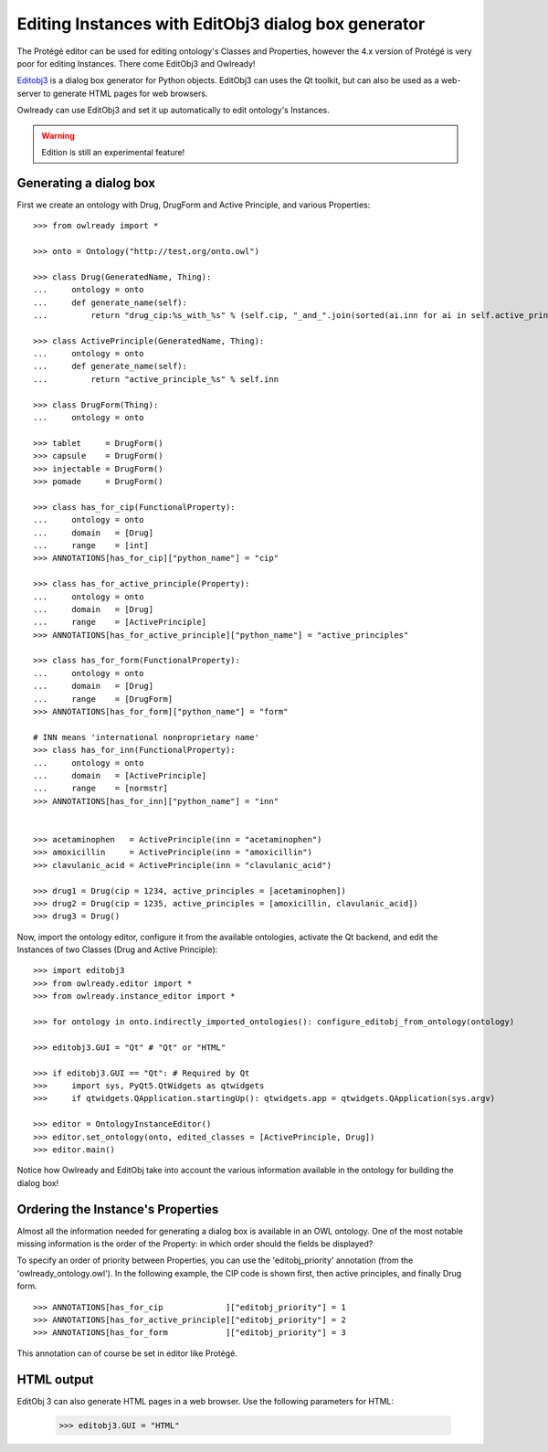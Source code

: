 Editing Instances with EditObj3 dialog box generator
=====================================================

The Protégé editor can be used for editing ontology's Classes and Properties, however the 4.x version
of Protégé is very poor for editing Instances. There come EditObj3 and Owlready!

`Editobj3 <https://bitbucket.org/jibalamy/editobj3>`_ is a dialog box generator for Python objects.
EditObj3 can uses the Qt toolkit, but can also be used as a web-server to generate HTML pages
for web browsers.

Owlready can use EditObj3 and set it up automatically to edit ontology's Instances.

.. warning::

   Edition is still an experimental feature!


Generating a dialog box
-----------------------

First we create an ontology with Drug, DrugForm and Active Principle, and various Properties:

::

   >>> from owlready import *

   >>> onto = Ontology("http://test.org/onto.owl")
   
   >>> class Drug(GeneratedName, Thing):
   ...     ontology = onto
   ...     def generate_name(self):
   ...         return "drug_cip:%s_with_%s" % (self.cip, "_and_".join(sorted(ai.inn for ai in self.active_principles)))
   
   >>> class ActivePrinciple(GeneratedName, Thing):
   ...     ontology = onto
   ...     def generate_name(self):
   ...         return "active_principle_%s" % self.inn

   >>> class DrugForm(Thing):
   ...     ontology = onto
   
   >>> tablet     = DrugForm()
   >>> capsule    = DrugForm()
   >>> injectable = DrugForm()
   >>> pomade     = DrugForm()

   >>> class has_for_cip(FunctionalProperty):
   ...     ontology = onto
   ...     domain   = [Drug]
   ...     range    = [int]
   >>> ANNOTATIONS[has_for_cip]["python_name"] = "cip"
  
   >>> class has_for_active_principle(Property):
   ...     ontology = onto
   ...     domain   = [Drug]
   ...     range    = [ActivePrinciple]
   >>> ANNOTATIONS[has_for_active_principle]["python_name"] = "active_principles"

   >>> class has_for_form(FunctionalProperty):
   ...     ontology = onto
   ...     domain   = [Drug]
   ...     range    = [DrugForm]
   >>> ANNOTATIONS[has_for_form]["python_name"] = "form"

   # INN means 'international nonproprietary name'
   >>> class has_for_inn(FunctionalProperty):
   ...     ontology = onto
   ...     domain   = [ActivePrinciple]
   ...     range    = [normstr]
   >>> ANNOTATIONS[has_for_inn]["python_name"] = "inn"


   >>> acetaminophen   = ActivePrinciple(inn = "acetaminophen")
   >>> amoxicillin     = ActivePrinciple(inn = "amoxicillin")
   >>> clavulanic_acid = ActivePrinciple(inn = "clavulanic_acid")
   
   >>> drug1 = Drug(cip = 1234, active_principles = [acetaminophen])
   >>> drug2 = Drug(cip = 1235, active_principles = [amoxicillin, clavulanic_acid])
   >>> drug3 = Drug()


Now, import the ontology editor, configure it from the available ontologies, activate the Qt backend, and edit
the Instances of two Classes (Drug and Active Principle):

::

   >>> import editobj3
   >>> from owlready.editor import *
   >>> from owlready.instance_editor import *

   >>> for ontology in onto.indirectly_imported_ontologies(): configure_editobj_from_ontology(ontology)
   
   >>> editobj3.GUI = "Qt" # "Qt" or "HTML"
   
   >>> if editobj3.GUI == "Qt": # Required by Qt
   >>>     import sys, PyQt5.QtWidgets as qtwidgets
   >>>     if qtwidgets.QApplication.startingUp(): qtwidgets.app = qtwidgets.QApplication(sys.argv)
   
   >>> editor = OntologyInstanceEditor()
   >>> editor.set_ontology(onto, edited_classes = [ActivePrinciple, Drug])
   >>> editor.main()

.. figure:: _images/editobj_instance_editor.png

Notice how Owlready and EditObj take into account the various information available in the ontology
for building the dialog box!


Ordering the Instance's Properties
----------------------------------

Almost all the information needed for generating a dialog box is available in an OWL ontology.
One of the most notable missing information is the order of the Property: in which order should
the fields be displayed?

To specify an order of priority between Properties, you can use the 'editobj_priority' annotation (from the
'owlready_ontology.owl'). In the following example, the CIP code is shown first, then active principles, and
finally Drug form.

::

   >>> ANNOTATIONS[has_for_cip             ]["editobj_priority"] = 1
   >>> ANNOTATIONS[has_for_active_principle]["editobj_priority"] = 2
   >>> ANNOTATIONS[has_for_form            ]["editobj_priority"] = 3

This annotation can of course be set in editor like Protégé.


HTML output
-----------

EditObj 3 can also generate HTML pages in a web browser.
Use the following parameters for HTML:

   >>> editobj3.GUI = "HTML"
